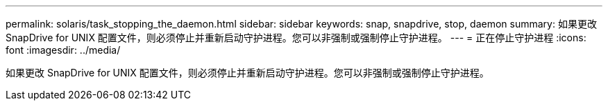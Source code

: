 ---
permalink: solaris/task_stopping_the_daemon.html 
sidebar: sidebar 
keywords: snap, snapdrive, stop, daemon 
summary: 如果更改 SnapDrive for UNIX 配置文件，则必须停止并重新启动守护进程。您可以非强制或强制停止守护进程。 
---
= 正在停止守护进程
:icons: font
:imagesdir: ../media/


[role="lead"]
如果更改 SnapDrive for UNIX 配置文件，则必须停止并重新启动守护进程。您可以非强制或强制停止守护进程。
